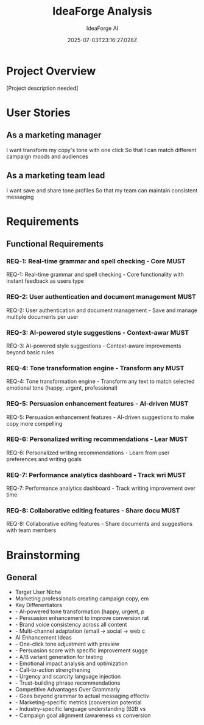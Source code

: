 #+TITLE: IdeaForge Analysis
#+AUTHOR: IdeaForge AI
#+DATE: 2025-07-03T23:16:27.028Z

* Project Overview
[Project description needed]

* User Stories
** As a marketing manager
   I want transform my copy's tone with one click
   So that I can match different campaign moods and audiences

** As a marketing team lead
   I want save and share tone profiles
   So that my team can maintain consistent messaging

* Requirements
** Functional Requirements
*** REQ-1: Real-time grammar and spell checking - Core                    :MUST:
    REQ-1: Real-time grammar and spell checking - Core functionality with instant feedback as users type

*** REQ-2: User authentication and document management                    :MUST:
    REQ-2: User authentication and document management - Save and manage multiple documents per user

*** REQ-3: AI-powered style suggestions - Context-awar                    :MUST:
    REQ-3: AI-powered style suggestions - Context-aware improvements beyond basic rules

*** REQ-4: Tone transformation engine - Transform any                     :MUST:
    REQ-4: Tone transformation engine - Transform any text to match selected emotional tone (happy, urgent, professional)

*** REQ-5: Persuasion enhancement features - AI-driven                    :MUST:
    REQ-5: Persuasion enhancement features - AI-driven suggestions to make copy more compelling

*** REQ-6: Personalized writing recommendations - Lear                    :MUST:
    REQ-6: Personalized writing recommendations - Learn from user preferences and writing goals

*** REQ-7: Performance analytics dashboard - Track wri                    :MUST:
    REQ-7: Performance analytics dashboard - Track writing improvement over time

*** REQ-8: Collaborative editing features - Share docu                    :MUST:
    REQ-8: Collaborative editing features - Share documents and suggestions with team members

* Brainstorming
** General
   - Target User Niche
   - Marketing professionals creating campaign copy, em
   - Key Differentiators
   - - AI-powered tone transformation (happy, urgent, p
   - - Persuasion enhancement to improve conversion rat
   - - Brand voice consistency across all content
   - - Multi-channel adaptation (email → social → web c
   - AI Enhancement Ideas
   - - One-click tone adjustment with preview
   - - Persuasion score with specific improvement sugge
   - - A/B variant generation for testing
   - - Emotional impact analysis and optimization
   - - Call-to-action strengthening
   - - Urgency and scarcity language injection
   - - Trust-building phrase recommendations
   - Competitive Advantages Over Grammarly
   - - Goes beyond grammar to actual messaging effectiv
   - - Marketing-specific metrics (conversion potential
   - - Industry-specific language understanding (B2B vs
   - - Campaign goal alignment (awareness vs conversion
